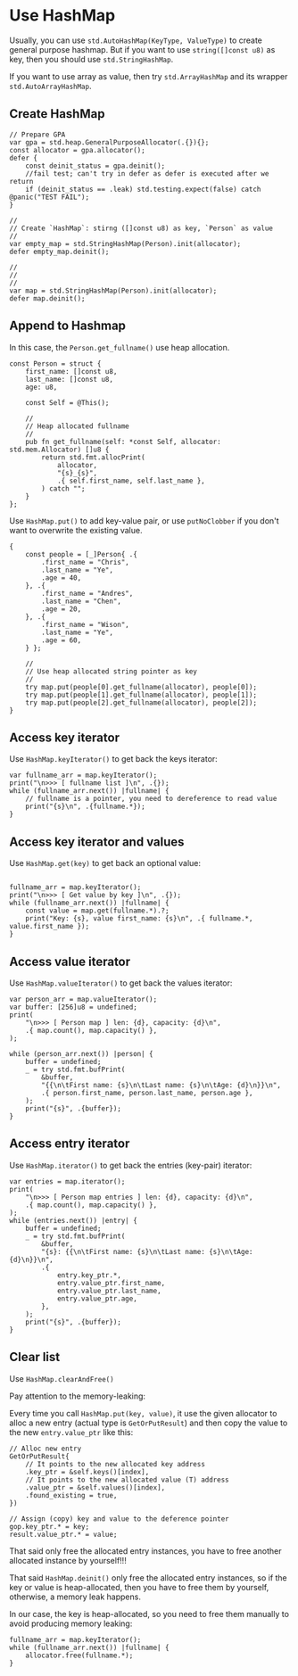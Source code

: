 * Use HashMap

Usually, you can use ~std.AutoHashMap(KeyType, ValueType)~ to create general purpose hashmap. But if you want to use ~string([]const u8)~ as key, then you should use ~std.StringHashMap~.

If you want to use array as value, then try ~std.ArrayHashMap~ and its wrapper ~std.AutoArrayHashMap~.


** Create HashMap

#+BEGIN_SRC zig
  // Prepare GPA
  var gpa = std.heap.GeneralPurposeAllocator(.{}){};
  const allocator = gpa.allocator();
  defer {
      const deinit_status = gpa.deinit();
      //fail test; can't try in defer as defer is executed after we return
      if (deinit_status == .leak) std.testing.expect(false) catch @panic("TEST FAIL");
  }

  //
  // Create `HashMap`: stirng ([]const u8) as key, `Person` as value
  //
  var empty_map = std.StringHashMap(Person).init(allocator);
  defer empty_map.deinit();

  //
  //
  //
  var map = std.StringHashMap(Person).init(allocator);
  defer map.deinit();
#+END_SRC


** Append to Hashmap

In this case, the ~Person.get_fullname()~ use heap allocation.

#+BEGIN_SRC zig
  const Person = struct {
      first_name: []const u8,
      last_name: []const u8,
      age: u8,

      const Self = @This();

      //
      // Heap allocated fullname
      //
      pub fn get_fullname(self: *const Self, allocator: std.mem.Allocator) []u8 {
          return std.fmt.allocPrint(
              allocator,
              "{s}_{s}",
              .{ self.first_name, self.last_name },
          ) catch "";
      }
  };
#+END_SRC


Use ~HashMap.put()~ to add key-value pair, or use ~putNoClobber~ if you don't want to overwrite the existing value.

#+BEGIN_SRC zig
  {
      const people = [_]Person{ .{
          .first_name = "Chris",
          .last_name = "Ye",
          .age = 40,
      }, .{
          .first_name = "Andres",
          .last_name = "Chen",
          .age = 20,
      }, .{
          .first_name = "Wison",
          .last_name = "Ye",
          .age = 60,
      } };

      //
      // Use heap allocated string pointer as key
      //
      try map.put(people[0].get_fullname(allocator), people[0]);
      try map.put(people[1].get_fullname(allocator), people[1]);
      try map.put(people[2].get_fullname(allocator), people[2]);
  }
#+END_SRC


** Access key iterator

Use ~HashMap.keyIterator()~ to get back the keys iterator:

#+BEGIN_SRC zig
  var fullname_arr = map.keyIterator();
  print("\n>>> [ fullname list ]\n", .{});
  while (fullname_arr.next()) |fullname| {
      // fullname is a pointer, you need to dereference to read value
      print("{s}\n", .{fullname.*});
  }
#+END_SRC


** Access key iterator and values

Use ~HashMap.get(key)~ to get back an optional value:

#+BEGIN_SRC zig
  
fullname_arr = map.keyIterator();
print("\n>>> [ Get value by key ]\n", .{});
while (fullname_arr.next()) |fullname| {
    const value = map.get(fullname.*).?;
    print("Key: {s}, value first_name: {s}\n", .{ fullname.*, value.first_name });
}
#+END_SRC


** Access value iterator

Use ~HashMap.valueIterator()~ to get back the values iterator:

#+BEGIN_SRC zig
  var person_arr = map.valueIterator();
  var buffer: [256]u8 = undefined;
  print(
      "\n>>> [ Person map ] len: {d}, capacity: {d}\n",
      .{ map.count(), map.capacity() },
  );

  while (person_arr.next()) |person| {
      buffer = undefined;
      _ = try std.fmt.bufPrint(
          &buffer,
          "{{\n\tFirst name: {s}\n\tLast name: {s}\n\tAge: {d}\n}}\n",
          .{ person.first_name, person.last_name, person.age },
      );
      print("{s}", .{buffer});
  }
#+END_SRC


** Access entry iterator

Use ~HashMap.iterator()~ to get back the entries (key-pair) iterator:

#+BEGIN_SRC zig
  var entries = map.iterator();
  print(
      "\n>>> [ Person map entries ] len: {d}, capacity: {d}\n",
      .{ map.count(), map.capacity() },
  );
  while (entries.next()) |entry| {
      buffer = undefined;
      _ = try std.fmt.bufPrint(
          &buffer,
          "{s}: {{\n\tFirst name: {s}\n\tLast name: {s}\n\tAge: {d}\n}}\n",
          .{
              entry.key_ptr.*,
              entry.value_ptr.first_name,
              entry.value_ptr.last_name,
              entry.value_ptr.age,
          },
      );
      print("{s}", .{buffer});
  }
#+END_SRC


** Clear list

Use ~HashMap.clearAndFree()~

Pay attention to the memory-leaking:

Every time you call ~HashMap.put(key, value)~, it use the given allocator to alloc a new entry (actual type is ~GetOrPutResult~) and then copy the value to the new ~entry.value_ptr~ like this:

#+BEGIN_SRC zig
  // Alloc new entry
  GetOrPutResult{
      // It points to the new allocated key address
      .key_ptr = &self.keys()[index],
      // It points to the new allocated value (T) address
      .value_ptr = &self.values()[index],
      .found_existing = true,
  })

  // Assign (copy) key and value to the deference pointer
  gop.key_ptr.* = key;
  result.value_ptr.* = value;
#+END_SRC


That said only free the allocated entry instances, you have to free another allocated instance by yourself!!!

That said ~HashMap.deinit()~ only free the allocated entry instances, so if the key or value is heap-allocated, then you have to free them by yourself, otherwise, a memory leak happens.

In our case, the key is heap-allocated, so you need to free them manually to avoid producing memory leaking:

#+BEGIN_SRC zig
  fullname_arr = map.keyIterator();
  while (fullname_arr.next()) |fullname| {
      allocator.free(fullname.*);
  }
#+END_SRC

